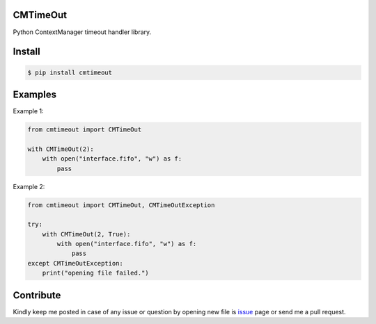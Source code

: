 CMTimeOut
=========
Python ContextManager timeout handler library.


Install
=======

.. code-block:: shell

    $ pip install cmtimeout


Examples
========

Example 1:

.. code-block:: python

    from cmtimeout import CMTimeOut

    with CMTimeOut(2):
        with open("interface.fifo", "w") as f:
            pass


Example 2:

.. code-block:: python

    from cmtimeout import CMTimeOut, CMTimeOutException

    try:
        with CMTimeOut(2, True):
            with open("interface.fifo", "w") as f:
                pass
    except CMTimeOutException:
        print("opening file failed.")


Contribute
==========
Kindly keep me posted in case of any issue or question by opening new file is issue_ page or send me a pull request.

.. _issue: https://github.com/mortezaipo/cmtimeout/issues


